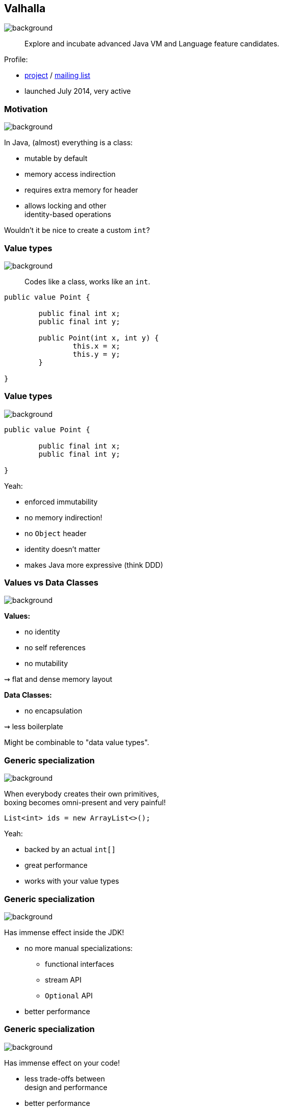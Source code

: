 == Valhalla
image::images/valhalla.jpg[background, size=cover]

> Explore and incubate advanced Java VM and Language feature candidates.

Profile:

* http://openjdk.java.net/projects/valhalla/[project] /
http://mail.openjdk.java.net/mailman/listinfo/valhalla-dev[mailing list]
* launched July 2014, very active

=== Motivation
image::images/valhalla.jpg[background, size=cover]

In Java, (almost) everything is a class:

* mutable by default
* memory access indirection
* requires extra memory for header
* allows locking and other +
identity-based operations

Wouldn't it be nice to create a custom `int`?

=== Value types
image::images/valhalla.jpg[background, size=cover]

> Codes like a class, works like an `int`.

[source,java]
----
public value Point {

	public final int x;
	public final int y;

	public Point(int x, int y) {
		this.x = x;
		this.y = y;
	}

}
----

=== Value types
image::images/valhalla.jpg[background, size=cover]

[source,java]
----
public value Point {

	public final int x;
	public final int y;

}
----

Yeah:

* enforced immutability
* no memory indirection!
* no `Object` header
* identity doesn't matter
* makes Java more expressive (think DDD)

=== Values vs Data Classes
image::images/valhalla.jpg[background, size=cover]

*Values:*

* no identity
* no self references
* no mutability

⇝ flat and dense memory layout

*Data Classes:*

* no encapsulation

⇝ less boilerplate

Might be combinable to "data value types".

=== Generic specialization
image::images/valhalla.jpg[background, size=cover]

When everybody creates their own primitives, +
boxing becomes omni-present and very painful!

[source,java]
----
List<int> ids = new ArrayList<>();
----

Yeah:

* backed by an actual `int[]`
* great performance
* works with your value types

=== Generic specialization
image::images/valhalla.jpg[background, size=cover]

Has immense effect inside the JDK!

* no more manual specializations:
** functional interfaces
** stream API
** `Optional` API
* better performance

=== Generic specialization
image::images/valhalla.jpg[background, size=cover]

Has immense effect on your code!

* less trade-offs between +
design and performance
* better performance
* can express design more clearly
* more robust APIs
